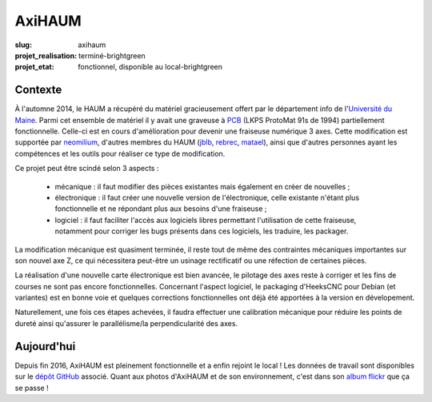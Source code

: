 =======
AxiHAUM
=======

:slug: axihaum

:projet_realisation: terminé-brightgreen
:projet_etat: fonctionnel, disponible au local-brightgreen

.. image:: /images/bannieres_projets/axihaum.1.jpg
    :alt: AxiHAUM

Contexte
========

.. container:: alignright

    .. image:: /images/axihaum/sauvetage.jpg
        :width: 300px
	:alt: Sauvetage d'AxiHAUM

À l'automne 2014, le HAUM a récupéré du matériel gracieusement offert par le département info de l'`Université du Maine`_. Parmi cet ensemble de matériel il y avait une graveuse à PCB_ (LKPS ProtoMat 91s de 1994) partiellement fonctionnelle. Celle-ci est en cours d'amélioration pour devenir une fraiseuse numérique 3 axes.
Cette modification est supportée par neomilium_, d'autres membres du HAUM (jblb_, rebrec_, matael_), ainsi que d'autres personnes ayant les compétences et les outils pour réaliser ce type de modification.

Ce projet peut être scindé selon 3 aspects :

 - mécanique : il faut modifier des pièces existantes mais également en créer de nouvelles ;
 - électronique : il faut créer une nouvelle version de l'électronique, celle existante n'étant plus fonctionnelle et ne répondant plus aux besoins d'une fraiseuse ;
 - logiciel : il faut faciliter l'accès aux logiciels libres permettant l'utilisation de cette fraiseuse, notamment pour corriger les bugs présents dans ces logiciels, les traduire, les packager.

La modification mécanique est quasiment terminée, il reste tout de même des contraintes mécaniques importantes sur son nouvel axe Z, ce qui nécessitera peut-être un usinage rectificatif ou une réfection de certaines pièces.

La réalisation d'une nouvelle carte électronique est bien avancée, le pilotage des axes reste à corriger et les fins de courses ne sont pas encore fonctionnelles.
Concernant l'aspect logiciel, le packaging d'HeeksCNC pour Debian (et variantes) est en bonne voie et quelques corrections fonctionnelles ont déjà été apportées à la version en dévelopement.

Naturellement, une fois ces étapes achevées, il faudra effectuer une calibration mécanique pour réduire les points de dureté ainsi qu'assurer le parallélisme/la perpendicularité des axes.


Aujourd'hui
===========

Depuis fin 2016, AxiHAUM est pleinement fonctionnelle et a enfin rejoint le local !
Les données de travail sont disponibles sur le `dépôt GitHub`_ associé. Quant aux photos d'AxiHAUM et de son environnement, c'est dans son `album flickr`_ que ça se passe !


.. _Université du Maine: http://www.univ-lemans.fr/fr/index.html
.. _PCB: https://en.wikipedia.org/wiki/Printed_circuit_board
.. _neomilium: http://twitter.com/neomilium
.. _matael: http://twitter.com/matael
.. _jblb: http://twitter.com/jblb_72
.. _rebrec: https://twitter.com/elfrancesco

.. _dépôt GitHub: https://github.com/haum/axihaum
.. _album flickr: https://www.flickr.com/photos/126718549@N08/sets/72157646331169626
